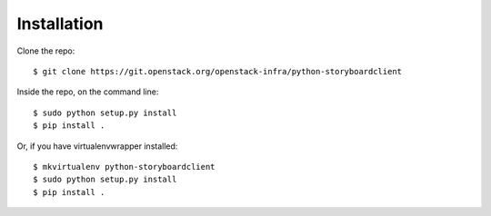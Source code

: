 ============
Installation
============

Clone the repo::

    $ git clone https://git.openstack.org/openstack-infra/python-storyboardclient

Inside the repo, on the command line::

    $ sudo python setup.py install
    $ pip install .

Or, if you have virtualenvwrapper installed::

    $ mkvirtualenv python-storyboardclient
    $ sudo python setup.py install
    $ pip install .
